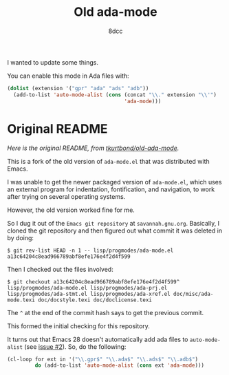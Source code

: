 #+TITLE: Old ada-mode
#+AUTHOR: 8dcc
#+OPTIONS: toc:2
#+STARTUP: nofold

I wanted to update some things.

You can enable this mode in Ada files with:

#+begin_src emacs-lisp
(dolist (extension '("gpr" "ada" "ads" "adb"))
  (add-to-list 'auto-mode-alist (cons (concat "\\." extension "\\'")
                                      'ada-mode)))
#+end_src

* Original README

/Here is the original README, from [[https://github.com/tkurtbond/old-ada-mode][tkurtbond/old-ada-mode]]./

This is a fork of the old version of =ada-mode.el= that was distributed with
Emacs.

I was unable to get the newer packaged version of =ada-mode.el=, which uses an
external program for indentation, fontification, and navigation, to work after
trying on several operating systems.

However, the old version worked fine for me.

So I dug it out of the =Emacs git repository= at =savannah.gnu.org=.  Basically, I
cloned the git repository and then figured out what commit it was deleted in by
doing:

#+begin_src
$ git rev-list HEAD -n 1 -- lisp/progmodes/ada-mode.el
a13c64204c8ead966789abf8efe176e4f2d4f599
#+end_src

Then I checked out the files involved:

#+begin_src
$ git checkout a13c64204c8ead966789abf8efe176e4f2d4f599^ lisp/progmodes/ada-mode.el lisp/progmodes/ada-prj.el lisp/progmodes/ada-stmt.el lisp/progmodes/ada-xref.el doc/misc/ada-mode.texi doc/docstyle.texi doc/doclicense.texi
#+end_src

The =^= at the end of the commit hash says to get the previous commit.

This formed the initial checking for this repository.

It turns out that Emacs 28 doesn't automatically add ada files to
=auto-mode-alist= (see [[https://github.com/tkurtbond/old-ada-mode/issues/2][issue #2]]). So, do the following:

#+begin_src emacs-lisp
(cl-loop for ext in '("\\.gpr$" "\\.ada$" "\\.ads$" "\\.adb$")
         do (add-to-list 'auto-mode-alist (cons ext 'ada-mode)))
#+end_src
